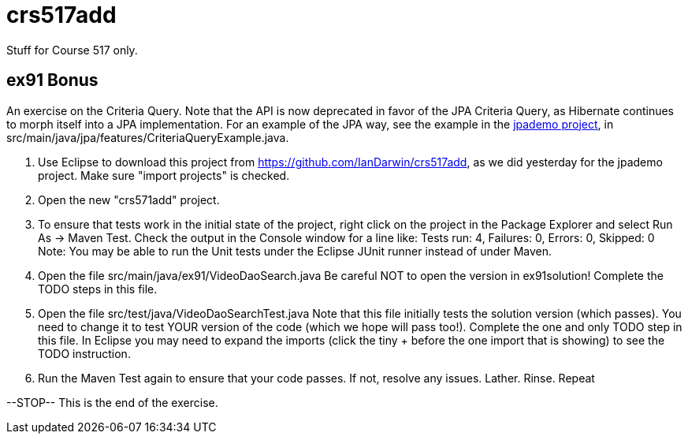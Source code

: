 = crs517add
Stuff for Course 517 only.

== ex91 Bonus

An exercise on the Criteria Query. Note that the API is now deprecated
in favor of the JPA Criteria Query, as Hibernate
continues to morph itself into a JPA implementation.
For an example of the JPA way, see the example in the https://github.com/IanDarwin/jpademo[jpademo project],
in src/main/java/jpa/features/CriteriaQueryExample.java.

. Use Eclipse to download this project from https://github.com/IanDarwin/crs517add,
as we did yesterday for the jpademo project. Make sure "import projects" is checked.

. Open the new "crs571add" project.

. To ensure that tests work in the initial state of the project, right click on the project
in the Package Explorer and select Run As -> Maven Test.
Check the output in the Console window for a line like:
Tests run: 4, Failures: 0, Errors: 0, Skipped: 0
Note: You may be able to run the Unit tests under the Eclipse JUnit runner 
instead of under Maven.

.	Open the file src/main/java/ex91/VideoDaoSearch.java
Be careful NOT to open the version in ex91solution!
Complete the TODO steps in this file.

.	Open the file src/test/java/VideoDaoSearchTest.java
Note that this file initially tests the solution version (which passes).
You need to change it to test YOUR version of the code (which we hope will pass too!).
Complete the one and only TODO step in this file. In Eclipse you may need
to expand the imports (click the tiny + before the one
import that is showing) to see the TODO instruction.

.	Run the Maven Test again to ensure that your code passes. If not, resolve any issues.
Lather. Rinse. Repeat

--STOP-- This is the end of the exercise.
